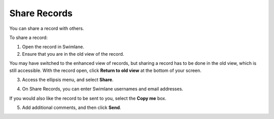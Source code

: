 Share Records
=============

You can share a record with others.

To share a record:

#. Open the record in Swimlane.

#. Ensure that you are in the old view of the record.

You may have switched to the enhanced view of records, but sharing a
record has to be done in the old view, which is still accessible. With
the record open, click **Return to old view** at the bottom of your
screen.

|image1|

3. Access the ellipsis menu, and select **Share**.

   |image2|

4. On Share Records, you can enter Swimlane usernames and email
   addresses.

If you would also like the record to be sent to you, select the **Copy
me** box.

5. Add additional comments, and then click **Send**.

.. |image1| image:: ../../Resources/Images/old-view.png
.. |image2| image:: ../../Resources/Images/share-record.png
